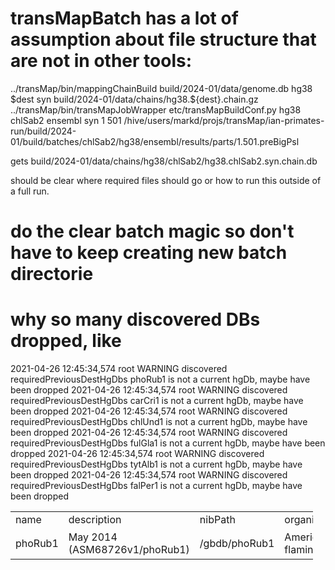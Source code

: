 * transMapBatch has a lot of assumption about file structure that are not in other tools:

 ../transMap/bin/mappingChainBuild build/2024-01/data/genome.db hg38 $dest syn build/2024-01/data/chains/hg38.${dest}.chain.gz
../transMap/bin/transMapJobWrapper etc/transMapBuildConf.py hg38 chlSab2 ensembl syn 1 501 /hive/users/markd/projs/transMap/ian-primates-run/build/2024-01/build/batches/chlSab2/hg38/ensembl/results/parts/1.501.preBigPsl

 gets build/2024-01/data/chains/hg38/chlSab2/hg38.chlSab2.syn.chain.db

should be clear where required files should go or how to run this outside of a full run.

* do the clear batch magic so don't have to keep creating new batch directorie

* why so many discovered DBs dropped, like
2021-04-26 12:45:34,574 root            WARNING  discovered requiredPreviousDestHgDbs phoRub1 is not a current hgDb, maybe have been dropped
2021-04-26 12:45:34,574 root            WARNING  discovered requiredPreviousDestHgDbs carCri1 is not a current hgDb, maybe have been dropped
2021-04-26 12:45:34,574 root            WARNING  discovered requiredPreviousDestHgDbs chlUnd1 is not a current hgDb, maybe have been dropped
2021-04-26 12:45:34,574 root            WARNING  discovered requiredPreviousDestHgDbs fulGla1 is not a current hgDb, maybe have been dropped
2021-04-26 12:45:34,574 root            WARNING  discovered requiredPreviousDestHgDbs tytAlb1 is not a current hgDb, maybe have been dropped
2021-04-26 12:45:34,574 root            WARNING  discovered requiredPreviousDestHgDbs falPer1 is not a current hgDb, maybe have been dropped


+---------+-------------------------------+---------------+-------------------+---------------------+--------+----------+-------------------+----------------------------+-------------------------------------+----------+--------+---------------------+-------+
| name    | description                   | nibPath       | organism          | defaultPos          | active | orderKey | genome            | scientificName             | htmlPath                            | hgNearOk | hgPbOk | sourceName          | taxId |
+---------+-------------------------------+---------------+-------------------+---------------------+--------+----------+-------------------+----------------------------+-------------------------------------+----------+--------+---------------------+-------+
| phoRub1 | May 2014 (ASM68726v1/phoRub1) | /gbdb/phoRub1 | American flamingo | JJRE01011906:80-120 |      0 |     1445 | American flamingo | Phoenicopterus ruber ruber | /gbdb/phoRub1/html/description.html |        0 |      0 | BGI GCA_000687265.1 |  9218 |
+---------+-------------------------------+---------------+-------------------+---------------------+--------+----------+-------------------+----------------------------+-------------------------------------+----------+--------+---------------------+-------+
